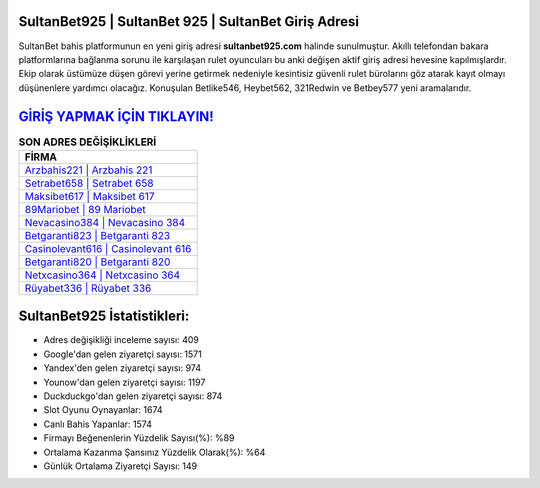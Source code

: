 ﻿SultanBet925 | SultanBet 925 | SultanBet Giriş Adresi
===================================

.. image:: images/sultanbet-giris.jpg
   :width: 600
   
SultanBet bahis platformunun en yeni giriş adresi **sultanbet925.com** halinde sunulmuştur. Akıllı telefondan bakara platformlarına bağlanma sorunu ile karşılaşan rulet oyuncuları bu anki değişen aktif giriş adresi hevesine kapılmışlardır. Ekip olarak üstümüze düşen görevi yerine getirmek nedeniyle kesintisiz güvenli rulet bürolarını göz atarak kayıt olmayı düşünenlere yardımcı olacağız. Konuşulan Betlike546, Heybet562, 321Redwin ve Betbey577 yeni aramalarıdır.

`GİRİŞ YAPMAK İÇİN TIKLAYIN! <https://uclck.me/gonow>`_
==============

.. list-table:: **SON ADRES DEĞİŞİKLİKLERİ**
   :widths: 100
   :header-rows: 1

   * - FİRMA
   * - `Arzbahis221 | Arzbahis 221 <arzbahis221-arzbahis-221-arzbahis-giris-adresi.html>`_
   * - `Setrabet658 | Setrabet 658 <setrabet658-setrabet-658-setrabet-giris-adresi.html>`_
   * - `Maksibet617 | Maksibet 617 <maksibet617-maksibet-617-maksibet-giris-adresi.html>`_	 
   * - `89Mariobet | 89 Mariobet <89mariobet-89-mariobet-mariobet-giris-adresi.html>`_	 
   * - `Nevacasino384 | Nevacasino 384 <nevacasino384-nevacasino-384-nevacasino-giris-adresi.html>`_ 
   * - `Betgaranti823 | Betgaranti 823 <betgaranti823-betgaranti-823-betgaranti-giris-adresi.html>`_
   * - `Casinolevant616 | Casinolevant 616 <casinolevant616-casinolevant-616-casinolevant-giris-adresi.html>`_	 
   * - `Betgaranti820 | Betgaranti 820 <betgaranti820-betgaranti-820-betgaranti-giris-adresi.html>`_
   * - `Netxcasino364 | Netxcasino 364 <netxcasino364-netxcasino-364-netxcasino-giris-adresi.html>`_
   * - `Rüyabet336 | Rüyabet 336 <ruyabet336-ruyabet-336-ruyabet-giris-adresi.html>`_
	 
SultanBet925 İstatistikleri:
===================================	 
* Adres değişikliği inceleme sayısı: 409
* Google'dan gelen ziyaretçi sayısı: 1571
* Yandex'den gelen ziyaretçi sayısı: 974
* Younow'dan gelen ziyaretçi sayısı: 1197
* Duckduckgo'dan gelen ziyaretçi sayısı: 874
* Slot Oyunu Oynayanlar: 1674
* Canlı Bahis Yapanlar: 1574
* Firmayı Beğenenlerin Yüzdelik Sayısı(%): %89
* Ortalama Kazanma Şansınız Yüzdelik Olarak(%): %64
* Günlük Ortalama Ziyaretçi Sayısı: 149
